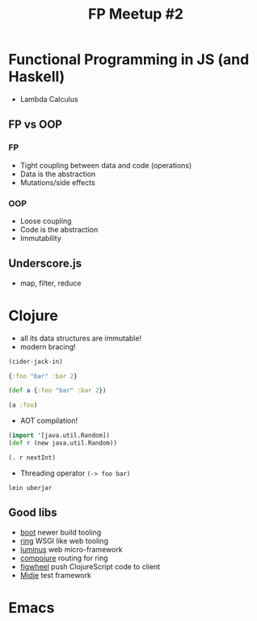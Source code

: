 #+TITLE: FP Meetup #2
#+STARTUP: indent

* Functional Programming in JS (and Haskell)

- Lambda Calculus

** FP vs OOP

*** FP

- Tight coupling between data and code (operations)
- Data is the abstraction
- Mutations/side effects

*** OOP

- Loose coupling
- Code is the abstraction
- Immutability

** Underscore.js

- map, filter, reduce

* Clojure

- all its data structures are immutable!
- modern bracing!

#+BEGIN_SRC emacs-lisp :results silent
(cider-jack-in)
#+END_SRC

#+BEGIN_SRC clojure :results silent
{:foo "bar" :bar 2}

(def a {:foo "bar" :bar 2})

(a :foo)
#+END_SRC

- AOT compilation!

#+BEGIN_SRC clojure :results silent
(import '[java.util.Random])
(def r (new java.util.Random))

(. r nextInt)
#+END_SRC

- Threading operator =(-> foo bar)=

#+BEGIN_EXAMPLE
lein uberjar
#+END_EXAMPLE

** Good libs

- [[https://github.com/boot-clj/boot][boot]] newer build tooling
- [[https://github.com/ring-clojure/ring][ring]] WSGI like web tooling
- [[http://www.luminusweb.net/][luminus]] web micro-framework
- [[https://github.com/weavejester/compojure][compojure]] routing for ring
- [[https://github.com/bhauman/lein-figwheel][figwheel]] push ClojureScript code to client
- [[https://github.com/marick/Midje][Midje]] test framework

* Emacs
